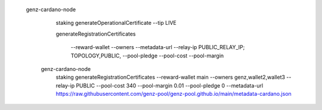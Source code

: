 


  genz-cardano-node \
      staking generateOperationalCertificate \
      --tip LIVE

      
      
      generateRegistrationCertificates
      
       --reward-wallet
       --owners
       --metadata-url
       --relay-ip                              PUBLIC_RELAY_IP; TOPOLOGY,PUBLIC,
       --pool-pledge                           
       --pool-cost                             
       --pool-margin                           

   genz-cardano-node \
      staking generateRegistrationCertificates \
      --reward-wallet main \
      --owners genz,wallet2,wallet3 \
      --relay-ip PUBLIC \
      --pool-cost 340 \
      --pool-margin 0.01 \
      --pool-pledge 0 \
      --metadata-url https://raw.githubusercontent.com/genz-pool/genz-pool.github.io/main/metadata-cardano.json
